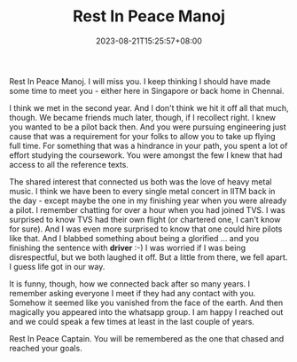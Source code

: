 #+TITLE: Rest In Peace Manoj
#+DATE: 2023-08-21T15:25:57+08:00
#+PUBLISHDATE: 2023-08-21T15:25:57+08:00
#+DRAFT: nil
#+CATEGORIES[]: life
#+TAGS[]: life memory
#+DESCRIPTION: A friend of mine escaped our known realm of life. He wasn't nearly old enough, though. I cannot understand why he was in a hurry. 

Rest In Peace Manoj. I will miss you. I keep thinking I should have made some time to meet you - either here in Singapore or back home in Chennai.

I think we met in the second year. And I don't think we hit it off all that much, though. We became friends much later, though, if I recollect right. I knew you wanted to be a pilot back then. And
you were pursuing engineering just cause that was a requirement for your folks to allow you to take up flying full time. For something that was a hindrance in your path, you spent a lot of effort
studying the coursework. You were amongst the few I knew that had access to all the reference texts.

The shared interest that connected us both was the love of heavy metal music. I think we have been to every single metal concert in IITM back in the day - except maybe the one in my finishing year
when you were already a pilot. I remember chatting for over a hour when you had joined TVS. I was surprised to know TVS had their own flight (or chartered one, I can't know for sure). And I was even
more surprised to know that one could hire pilots like that. And I blabbed something about being a glorified ... and you finishing the sentence with *driver* :-) I was worried if I was being
disrespectful, but we both laughed it off. But a little from there, we fell apart. I guess life got in our way.

It is funny, though, how we connected back after so many years. I remember asking everyone I meet if they had any contact with you. Somehow it seemed like you vanished from the face of the earth.
And then magically you appeared into the whatsapp group. I am happy I reached out and we could speak a few times at least in the last couple of years.

Rest In Peace Captain. You will be remembered as the one that chased and reached your goals.
